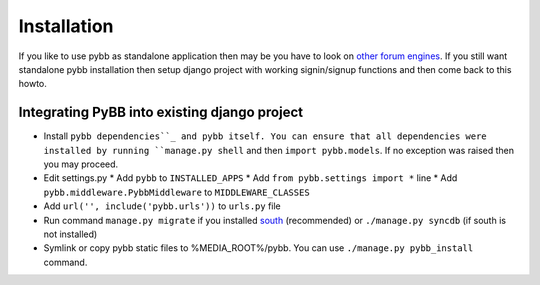 .. _installation:

Installation
============

If you like to use pybb as standalone application then may be you have to look on `other forum engines <http://code.djangoproject.com/wiki/ForumAppsComparison>`_. If you still want standalone pybb installation then setup django project with working signin/signup functions and then come back to this howto.
 

Integrating PyBB into existing django project
---------------------------------------------

* Install ``pybb dependencies``_ and pybb itself. You can ensure that all dependencies were installed by running ``manage.py shell`` and then ``import pybb.models``. If no exception was raised then you may proceed.
* Edit settings.py
  * Add ``pybb`` to ``INSTALLED_APPS``
  * Add ``from pybb.settings import *`` line
  * Add ``pybb.middleware.PybbMiddleware`` to ``MIDDLEWARE_CLASSES``
* Add ``url('', include('pybb.urls'))`` to ``urls.py`` file
* Run command ``manage.py migrate`` if you installed `south <http://south.aeracode.org>`_ (recommended) or ``./manage.py syncdb`` (if south is not installed)
* Symlink or copy pybb static files to %MEDIA_ROOT%/pybb. You can use ``./manage.py pybb_install`` command.

.. _pybb dependencies: _dependencies
